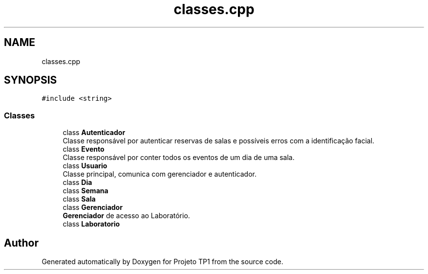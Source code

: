 .TH "classes.cpp" 3 "Sun Jul 2 2017" "Projeto TP1" \" -*- nroff -*-
.ad l
.nh
.SH NAME
classes.cpp
.SH SYNOPSIS
.br
.PP
\fC#include <string>\fP
.br

.SS "Classes"

.in +1c
.ti -1c
.RI "class \fBAutenticador\fP"
.br
.RI "Classe responsável por autenticar reservas de salas e possíveis erros com a identificação facial\&. "
.ti -1c
.RI "class \fBEvento\fP"
.br
.RI "Classe responsável por conter todos os eventos de um dia de uma sala\&. "
.ti -1c
.RI "class \fBUsuario\fP"
.br
.RI "Classe principal, comunica com gerenciador e autenticador\&. "
.ti -1c
.RI "class \fBDia\fP"
.br
.ti -1c
.RI "class \fBSemana\fP"
.br
.ti -1c
.RI "class \fBSala\fP"
.br
.ti -1c
.RI "class \fBGerenciador\fP"
.br
.RI "\fBGerenciador\fP de acesso ao Laboratório\&. "
.ti -1c
.RI "class \fBLaboratorio\fP"
.br
.in -1c
.SH "Author"
.PP 
Generated automatically by Doxygen for Projeto TP1 from the source code\&.
